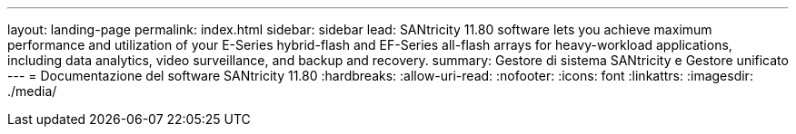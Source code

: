 ---
layout: landing-page 
permalink: index.html 
sidebar: sidebar 
lead: SANtricity 11.80 software lets you achieve maximum performance and utilization of your E-Series hybrid-flash and EF-Series all-flash arrays for heavy-workload applications, including data analytics, video surveillance, and backup and recovery. 
summary: Gestore di sistema SANtricity e Gestore unificato 
---
= Documentazione del software SANtricity 11.80
:hardbreaks:
:allow-uri-read: 
:nofooter: 
:icons: font
:linkattrs: 
:imagesdir: ./media/


